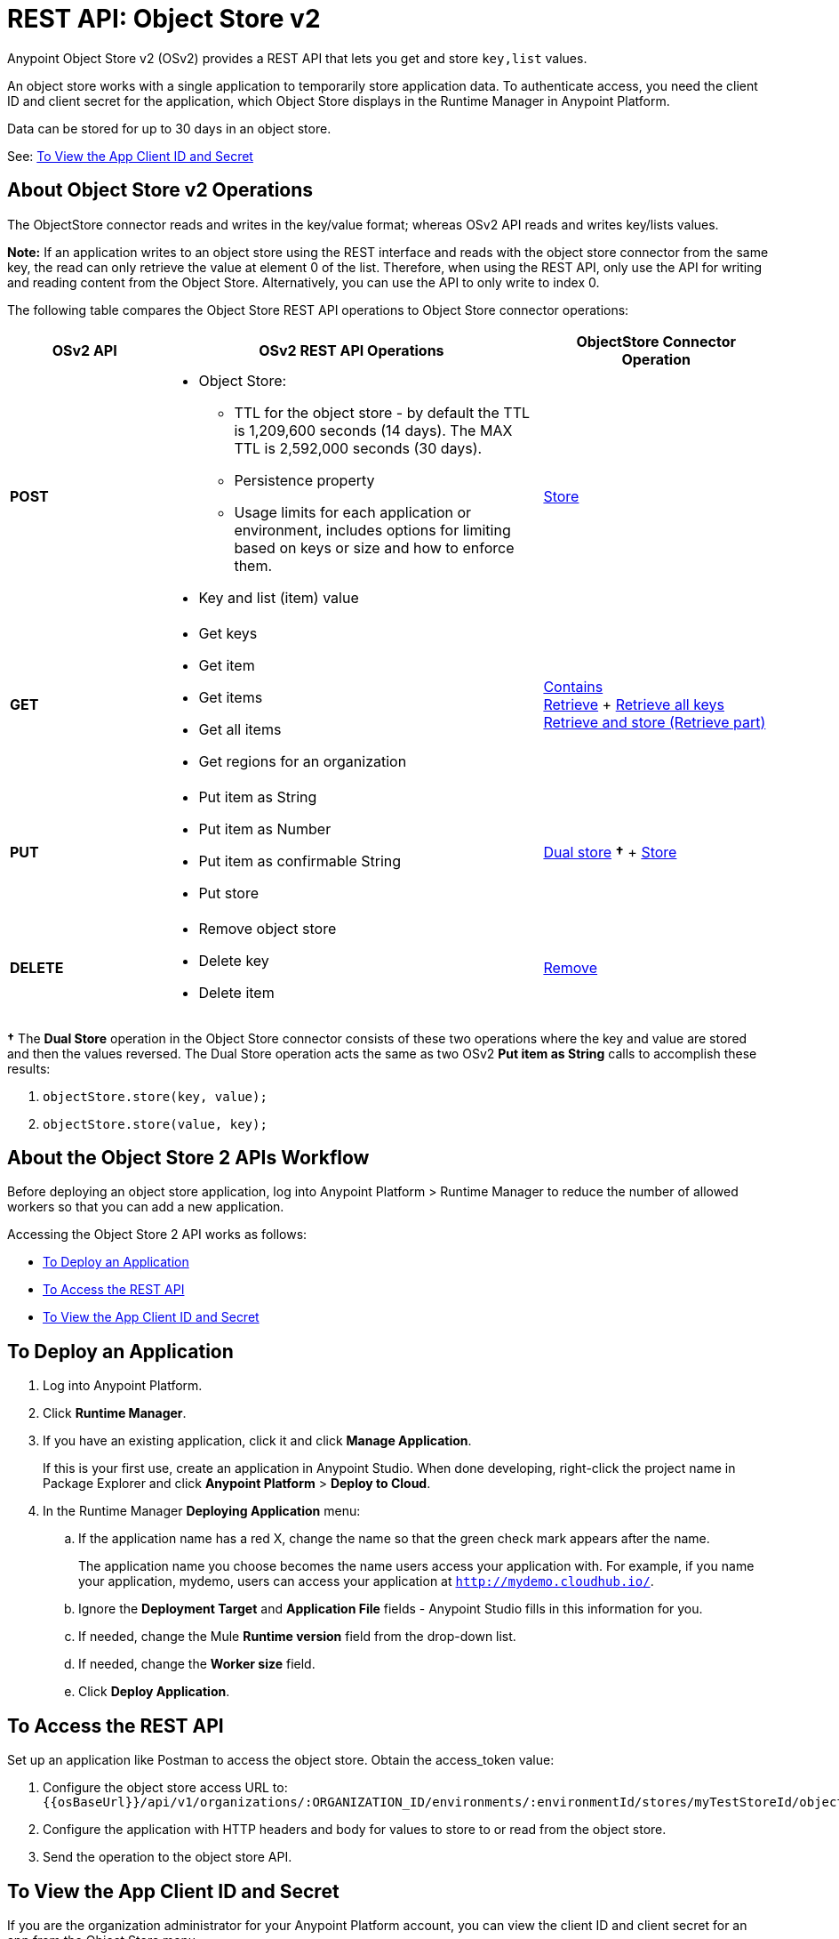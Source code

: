 = REST API: Object Store v2
:keywords: osv2, os2, object store, store, rest, apis

Anypoint Object Store v2 (OSv2) provides a REST API that lets you get and store `key,list` values.

An object store works with a single application to temporarily store application data. 
To authenticate access, you need the client ID and client secret for the application, which Object Store
displays in the Runtime Manager in Anypoint Platform.

Data can be stored for up to 30 days in an object store.

See: <<To View the App Client ID and Secret>>

== About Object Store v2 Operations

The ObjectStore connector reads and writes in the key/value format; whereas OSv2 API reads and writes key/lists values.

*Note:* If an application writes to an object store using the REST interface and reads with the 
object store connector from the same key, the read can only retrieve the value at element 0 of 
the list. Therefore, when using the REST API, only use the API for writing and reading content 
from the Object Store. Alternatively, you can use the API to only write to index 0.

The following table compares the Object Store REST API operations to Object Store connector operations:

[%header,cols="20s,50a,30a"]
|===
|OSv2 API |OSv2 REST API Operations |ObjectStore Connector Operation

|POST |

* Object Store:
** TTL for the object store - by default the TTL is 1,209,600 seconds (14 days). The MAX TTL is 2,592,000 seconds (30 days).
** Persistence property
** Usage limits for each application or environment, includes options for limiting based on keys or size and how to enforce them.
* Key and list (item) value

|https://mulesoft.github.io/objectstore-connector/2.1.0/apidocs/objectstore-apidoc.html#_store[Store]
|GET |

* Get keys
* Get item
* Get items
* Get all items
* Get regions for an organization

|https://mulesoft.github.io/objectstore-connector/2.1.0/apidocs/objectstore-apidoc.html#_contains[Contains] +
https://mulesoft.github.io/objectstore-connector/2.1.0/apidocs/objectstore-apidoc.html#_retrieve[Retrieve] + https://mulesoft.github.io/objectstore-connector/2.1.0/apidocs/objectstore-apidoc.html#_retrieve_all_keys[Retrieve all keys] +
https://mulesoft.github.io/objectstore-connector/2.1.0/apidocs/objectstore-apidoc.html#_retrieve_and_store[Retrieve and store (Retrieve part)] 
|PUT |

* Put item as String
* Put item as Number
* Put item as confirmable String
* Put store

|https://mulesoft.github.io/objectstore-connector/2.1.0/apidocs/objectstore-apidoc.html#_dual_store[Dual store] *&#8224;* + https://mulesoft.github.io/objectstore-connector/2.1.0/apidocs/objectstore-apidoc.html#_store[Store]
|DELETE |

* Remove object store
* Delete key
* Delete item

|https://mulesoft.github.io/objectstore-connector/2.1.0/apidocs/objectstore-apidoc.html#_remove[Remove]
|===

*&#8224;* The *Dual Store* operation in the Object Store connector consists of these two operations where the
key and value are stored and then the values reversed. The Dual Store operation acts the same as two OSv2 *Put item as String* calls to accomplish these results:

. `objectStore.store(key, value);`
. `objectStore.store(value, key);`

== About the Object Store 2 APIs Workflow

Before deploying an object store application, log into Anypoint Platform > Runtime Manager to reduce the number of allowed workers so that you can add a new application.

Accessing the Object Store 2 API works as follows:

* <<To Deploy an Application>>
* <<To Access the REST API>>
* <<To View the App Client ID and Secret>>

== To Deploy an Application

. Log into Anypoint Platform.
. Click *Runtime Manager*.
. If you have an existing application, click it and click *Manage Application*.
+
If this is your first use, create an application in Anypoint Studio. When done developing, right-click the project name in Package Explorer and
click *Anypoint Platform* > *Deploy to Cloud*.
+
. In the Runtime Manager *Deploying Application* menu:
+
.. If the application name has a red X, change the name so that the green check mark appears after the name.
+
The application name you choose becomes the name users access your application with.
For example, if you name your application, mydemo, users can access your application at
`http://mydemo.cloudhub.io/`.
+
.. Ignore the *Deployment Target* and *Application File* fields - Anypoint Studio
fills in this information for you.
.. If needed, change the Mule *Runtime version* field from the drop-down list.
.. If needed, change the *Worker size* field.
.. Click *Deploy Application*.

== To Access the REST API

Set up an application like Postman to access the object store.
Obtain the access_token value:

. Configure the object store access URL to: +
`{{osBaseUrl}}/api/v1/organizations/:ORGANIZATION_ID/environments/:environmentId/stores/myTestStoreId/objects`
. Configure the application with HTTP headers and body for values to store to or read from
the object store.
. Send the operation to the object store API.

== To View the App Client ID and Secret

If you are the organization administrator for your Anypoint Platform
account, you can view the client ID and client secret for an app from the Object Store menu.

The client ID and secret are required to authenticate an application for use with the Object Store v2 REST API.

. Log into Anypoint Platform > Runtime Manager.
. Click an app and click Manage Application. The app can be started or undeployed.
. If the app is not associated with Object Store V2, click the checkbox and apply changes. 
If the Use Object Store v2 checkbox is not 
visible, ensure that the Runtime Version is 3.8.4 or later. 
. Click the Object Store menu in the left navigation area. 
. Click Show Client Credentials.
. Click the Copy to Clipboard icon at the end of the client ID or secret value.
. Paste the client ID or secret value into your curl application that you use to authenticate the REST API.

== See Also

* https://anypoint.mulesoft.com/apiplatform/anypoint-platform/#/portals/organizations/68ef9520-24e9-4cf2-b2f5-620025690913/apis/16510/versions/17620[Object Store API 1.0.0]
* link:/mule-user-guide/v/3.9/object-store-connector[Mule 3 Object Store Connector 2.1.0 documentation]
* https://mule4-docs.mulesoft.com/connectors/object-store-connector.html[Mule 4 Object Store Connector documentation]
* https://anypoint.mulesoft.com/apiplatform/repository/v2/organizations/68ef9520-24e9-4cf2-b2f5-620025690913/public/apis/16510/versions/17620/files/root[Object Store - api.raml]
* https://mulesoft.github.io/objectstore-connector/[Mule 3 - Object Store Connector Technical Reference]
